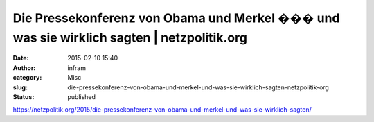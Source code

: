 Die Pressekonferenz von Obama und Merkel ��� und was sie wirklich sagten | netzpolitik.org
##########################################################################################
:date: 2015-02-10 15:40
:author: infram
:category: Misc
:slug: die-pressekonferenz-von-obama-und-merkel-und-was-sie-wirklich-sagten-netzpolitik-org
:status: published

https://netzpolitik.org/2015/die-pressekonferenz-von-obama-und-merkel-und-was-sie-wirklich-sagten/
